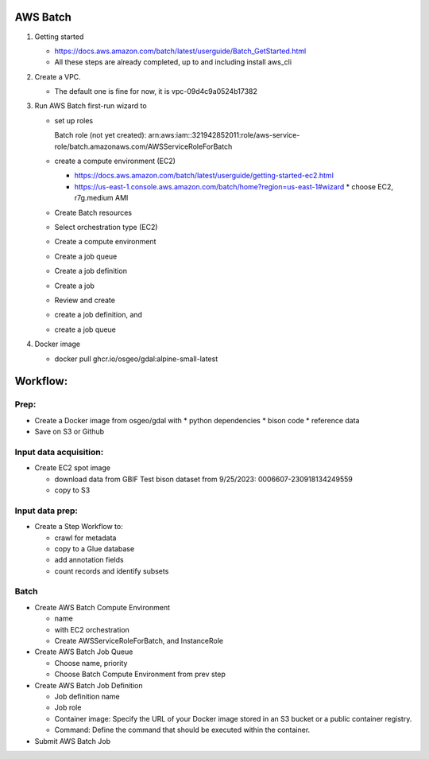 AWS Batch
***************

1. Getting started

   * https://docs.aws.amazon.com/batch/latest/userguide/Batch_GetStarted.html
   * All these steps are already completed, up to and including install aws_cli

2. Create a VPC.

   * The default one is fine for now, it is vpc-09d4c9a0524b17382

3. Run AWS Batch first-run wizard to

   * set up roles

     Batch role (not yet created):
     arn:aws:iam::321942852011:role/aws-service-role/batch.amazonaws.com/AWSServiceRoleForBatch

   * create a compute environment (EC2)

     * https://docs.aws.amazon.com/batch/latest/userguide/getting-started-ec2.html
     * https://us-east-1.console.aws.amazon.com/batch/home?region=us-east-1#wizard
       * choose EC2, r7g.medium AMI

   * Create Batch resources
   * Select orchestration type (EC2)
   * Create a compute environment
   * Create a job queue
   * Create a job definition
   * Create a job
   * Review and create

   * create a job definition, and
   * create a job queue

4. Docker image

   * docker pull ghcr.io/osgeo/gdal:alpine-small-latest

Workflow:
***************

Prep:
-----
* Create a Docker image from osgeo/gdal with
  * python dependencies
  * bison code
  * reference data
* Save on S3 or Github

Input data acquisition:
-----------------------
* Create EC2 spot image

  * download data from GBIF
    Test bison dataset from 9/25/2023:  0006607-230918134249559
  * copy to S3

Input data prep:
----------------
* Create a Step Workflow to:

  * crawl for metadata
  * copy to a Glue database
  * add annotation fields
  * count records and identify subsets

Batch
------
* Create AWS Batch Compute Environment

  * name
  * with EC2 orchestration
  * Create AWSServiceRoleForBatch, and InstanceRole

* Create AWS Batch Job Queue

  * Choose name, priority
  * Choose Batch Compute Environment from prev step

* Create AWS Batch Job Definition

  * Job definition name
  * Job role
  * Container image: Specify the URL of your Docker image stored in an S3 bucket or a
    public container registry.
  * Command: Define the command that should be executed within the container.

* Submit AWS Batch Job

